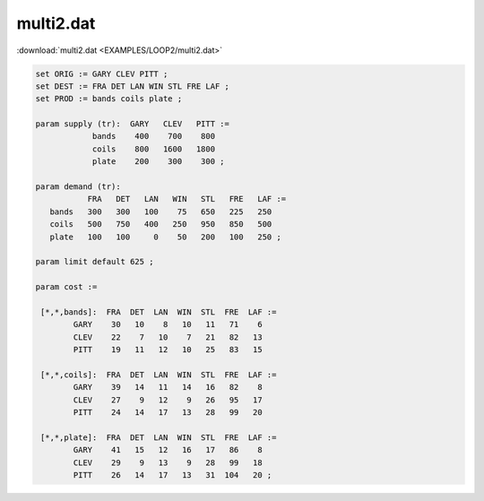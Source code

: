 multi2.dat
==========

:download:`multi2.dat <EXAMPLES/LOOP2/multi2.dat>`

.. code-block:: ampl

    
    set ORIG := GARY CLEV PITT ;
    set DEST := FRA DET LAN WIN STL FRE LAF ;
    set PROD := bands coils plate ;
    
    param supply (tr):  GARY   CLEV   PITT :=
                bands    400    700    800
                coils    800   1600   1800
                plate    200    300    300 ;
    
    param demand (tr):
               FRA   DET   LAN   WIN   STL   FRE   LAF :=
       bands   300   300   100    75   650   225   250
       coils   500   750   400   250   950   850   500
       plate   100   100     0    50   200   100   250 ;
    
    param limit default 625 ;
    
    param cost :=
    
     [*,*,bands]:  FRA  DET  LAN  WIN  STL  FRE  LAF :=
            GARY    30   10    8   10   11   71    6
            CLEV    22    7   10    7   21   82   13
            PITT    19   11   12   10   25   83   15
    
     [*,*,coils]:  FRA  DET  LAN  WIN  STL  FRE  LAF :=
            GARY    39   14   11   14   16   82    8
            CLEV    27    9   12    9   26   95   17
            PITT    24   14   17   13   28   99   20
    
     [*,*,plate]:  FRA  DET  LAN  WIN  STL  FRE  LAF :=
            GARY    41   15   12   16   17   86    8
            CLEV    29    9   13    9   28   99   18
            PITT    26   14   17   13   31  104   20 ;
